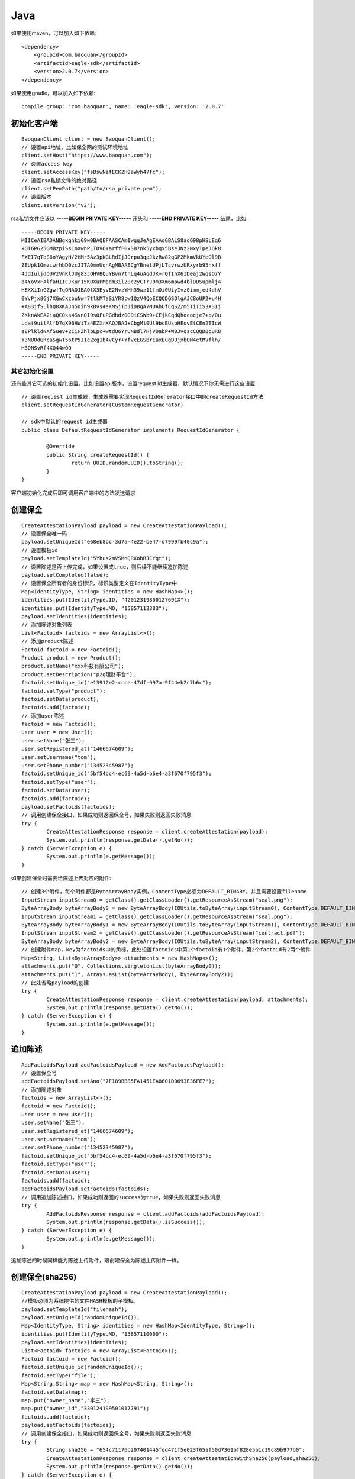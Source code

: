 Java
=================

如果使用maven，可以加入如下依赖::

	<dependency>
	    <groupId>com.baoquan</groupId>
	    <artifactId>eagle-sdk</artifactId>
	    <version>2.0.7</version>
	</dependency>

如果使用gradle，可以加入如下依赖::
	
	compile group: 'com.baoquan', name: 'eagle-sdk', version: '2.0.7'

初始化客户端
------------------

::

	BaoquanClient client = new BaoquanClient();
	// 设置api地址，比如保全网的测试环境地址
	client.setHost("https://www.baoquan.com");
	// 设置access key
	client.setAccessKey("fsBswNzfECKZH9aWyh47fc"); 
	// 设置rsa私钥文件的绝对路径
	client.setPemPath("path/to/rsa_private.pem");
	// 设置版本
	client.setVersion("v2");

rsa私钥文件应该以 **-----BEGIN PRIVATE KEY-----** 开头和 **-----END PRIVATE KEY-----** 结尾，比如::

	-----BEGIN PRIVATE KEY-----
	MIICeAIBADANBgkqhkiG9w0BAQEFAASCAmIwggJeAgEAAoGBALS8adG98pHSLEq6
	kOT6PG25GMBzpiSs1oXwnPLTOVOYarffF0xSB7nk5yxbqx5BseJNz2NxyTpeJOk8
	FXEI7qTbS6oYAgyH/2HMr5Az3pKGLRdIjJQrpu3qpJkzRw82qGP2MkmVkUYeOl9B
	ZEUpk1GmziwrhbD0zcJITA0mnUqnAgMBAAECgYBnetUPjLTcvrwzURxyrb95hxff
	4JdIuljdOUVzVnKlJUg83JOHVBQuYBvn7thLq4uAqdJK+rQfIhX6IDeaj2WqsO7Y
	d4YoVxFAlfaHIICJKur15KOXuPMpdm3ilZ0c2yCTrJ0m3Xm6mpwd4blDDSupmlj4
	HEXXiInGZgwfTqONAQJBAOlX3EyvE2NvzYMh39wz11fmOi0UiyIvz0immjed4dhV
	0YvPjx8Gj7XGwCkzbuNwr7tlkMTaSiYR8cw1QzV4QoECQQDGSOlgAJC8oUP2+u4H
	+A83jfSLlhQ8XKAJn5Din9kBvs4eKMSjTpJiDBgA7NUAhUfCqS2/m5TiTiS3X3Ij
	ZKknAkEA2iaQCQks4SvnQI9s0FuPGdhdz0ODiCSWb9+CEjkCqdQhococje7+b/0u
	Ldat9uilAlfD7qX96HWiTz4EZXrXAQJBAJ+CbgMl0Ul9bcBUsoHEovEtCEn2TIcW
	eEPlkldNAfSuev+2CiHZhlbLpc+wtdU6YrUNBdl7HjVDabP+W0JvqscCQQDBoUR8
	Y3NUOdGRcaSgwT56tP5J1cZxg1b4vCyr+YfvcEGSBrEaxEugDUjxbON4etMVflh/
	H3QNSvRf4XQ44wQO
	-----END PRIVATE KEY-----

其它初始化设置
^^^^^^^^^^^^^^^

还有些其它可选的初始化设置，比如设置api版本，设置request id生成器，默认情况下你无需进行这些设置::

	// 设置request id生成器，生成器需要实现RequestIdGenerator接口中的createRequestId方法
	client.setRequestIdGenerator(CustomRequestGenerator) 

	// sdk中默认的request id生成器
	public class DefaultRequestIdGenerator implements RequestIdGenerator {

		@Override
		public String createRequestId() {
			return UUID.randomUUID().toString();
		}
	}

客户端初始化完成后即可调用客户端中的方法发送请求

创建保全
------------------

::

	CreateAttestationPayload payload = new CreateAttestationPayload();
	// 设置保全唯一码
	payload.setUniqueId("e68eb8bc-3d7a-4e22-be47-d7999fb40c9a");
	// 设置模板id
	payload.setTemplateId("5Yhus2mVSMnQRXobRJCYgt");
	// 设置陈述是否上传完成，如果设置成true，则后续不能继续追加陈述
	payload.setCompleted(false);
	// 设置保全所有者的身份标识，标识类型定义在IdentityType中
	Map<IdentityType, String> identities = new HashMap<>();
	identities.put(IdentityType.ID, "42012319800127691X");
	identities.put(IdentityType.MO, "15857112383");
	payload.setIdentities(identities);
	// 添加陈述对象列表
	List<Factoid> factoids = new ArrayList<>();
	// 添加product陈述
	Factoid factoid = new Factoid();
	Product product = new Product();
	product.setName("xxx科技有限公司");
	product.setDescription("p2g理财平台");
	factoid.setUnique_id("e13912e2-ccce-47df-997a-9f44eb2c7b6c");
	factoid.setType("product");
	factoid.setData(product);
	factoids.add(factoid);
	// 添加user陈述
	factoid = new Factoid();
	User user = new User();
	user.setName("张三");
	user.setRegistered_at("1466674609");
	user.setUsername("tom");
	user.setPhone_number("13452345987");
	factoid.setUnique_id("5bf54bc4-ec69-4a5d-b6e4-a3f670f795f3");
	factoid.setType("user");
	factoid.setData(user);
	factoids.add(factoid);
	payload.setFactoids(factoids);
	// 调用创建保全接口，如果成功则返回保全号，如果失败则返回失败消息
	try {
		CreateAttestationResponse response = client.createAttestation(payload);
		System.out.println(response.getData().getNo());
	} catch (ServerException e) {
		System.out.println(e.getMessage());
	}

如果创建保全时需要给陈述上传对应的附件::

	// 创建3个附件，每个附件都是ByteArrayBody实例，ContentType必须为DEFAULT_BINARY，并且需要设置filename
	InputStream inputStream0 = getClass().getClassLoader().getResourceAsStream("seal.png");
	ByteArrayBody byteArrayBody0 = new ByteArrayBody(IOUtils.toByteArray(inputStream0), ContentType.DEFAULT_BINARY, "seal.png");
	InputStream inputStream1 = getClass().getClassLoader().getResourceAsStream("seal.png");
	ByteArrayBody byteArrayBody1 = new ByteArrayBody(IOUtils.toByteArray(inputStream1), ContentType.DEFAULT_BINARY, "seal.png");
	InputStream inputStream2 = getClass().getClassLoader().getResourceAsStream("contract.pdf");
	ByteArrayBody byteArrayBody2 = new ByteArrayBody(IOUtils.toByteArray(inputStream2), ContentType.DEFAULT_BINARY, "contract.pdf");
	// 创建附件map，key为factoids中的角标，此处设置factoids中第1个factoid有1个附件，第2个factoid有2两个附件
	Map<String, List<ByteArrayBody>> attachments = new HashMap<>();
	attachments.put("0", Collections.singletonList(byteArrayBody0));
	attachments.put("1", Arrays.asList(byteArrayBody1, byteArrayBody2));
	// 此处省略payload的创建
	try {
		CreateAttestationResponse response = client.createAttestation(payload, attachments);
		System.out.println(response.getData().getNo());
	} catch (ServerException e) {
		System.out.println(e.getMessage());
	}

追加陈述
------------------

::

	AddFactoidsPayload addFactoidsPayload = new AddFactoidsPayload();
	// 设置保全号
	addFactoidsPayload.setAno("7F189BBB5FA1451EA8601D0693E36FE7");
	// 添加陈述对象
	factoids = new ArrayList<>();
	factoid = new Factoid();
	User user = new User();
	user.setName("张三");
	user.setRegistered_at("1466674609");
	user.setUsername("tom");
	user.setPhone_number("13452345987");
	factoid.setUnique_id("5bf54bc4-ec69-4a5d-b6e4-a3f670f795f3");
	factoid.setType("user");
	factoid.setData(user);
	factoids.add(factoid);
	addFactoidsPayload.setFactoids(factoids);
	// 调用追加陈述接口，如果成功则返回的success为true，如果失败则返回失败消息
	try {
		AddFactoidsResponse response = client.addFactoids(addFactoidsPayload);
		System.out.println(response.getData().isSuccess());
	} catch (ServerException e) {
		System.out.println(e.getMessage());
	}

追加陈述的时候同样能为陈述上传附件，跟创建保全为陈述上传附件一样。

创建保全(sha256)
------------------

::

	CreateAttestationPayload payload = new CreateAttestationPayload();
	//模板必须为系统提供的文件HASH模板的子模板。
	payload.setTemplateId("filehash");
	payload.setUniqueId(randomUniqueId());
	Map<IdentityType, String> identities = new HashMap<IdentityType, String>();
	identities.put(IdentityType.MO, "15857110000");
	payload.setIdentities(identities);
	List<Factoid> factoids = new ArrayList<Factoid>();
	Factoid factoid = new Factoid();
	factoid.setUnique_id(randomUniqueId());
	factoid.setType("file");
	Map<String,String> map = new HashMap<String, String>();
	factoid.setData(map);
	map.put("owner_name","李三");
	map.put("owner_id","330124199501017791");
	factoids.add(factoid);
	payload.setFactoids(factoids);
	// 调用创建保全接口，如果成功则返回保全号，如果失败则返回失败消息
	try {
		String sha256 = "654c71176b207401445fdd471f5e023f65af50d7361bf828e5b1c19c89b977b0";
		CreateAttestationResponse response = client.createAttestationWithSha256(payload,sha256);
		System.out.println(response.getData().getNo());
	} catch (ServerException e) {
		System.out.println(e.getMessage());
	}

网页取证
------------------

::

    public void createAttestationWithUrl() throws ServerException, InterruptedException {
        String url = "http://www.qq.com/";
        CreateAttestation4UrlPayload payload = new CreateAttestation4UrlPayload();
        // 设置保全唯一码
        payload.setUniqueId(UUID.randomUUID().toString());
        // 设置模板id
        payload.setTemplateId("4g8kLrgrr8AGTXKqUzW1rc");
        // 设置陈述是否上传完成，如果设置成true，则后续不能继续追加陈述
        payload.setCompleted(true);
        // 设置保全所有者的身份标识，标识类型定义在IdentityType中

        Map<IdentityType, String> identities = new HashMap<IdentityType, String>();
        identities.put(IdentityType.ID, "429006198507104214");
        identities.put(IdentityType.MO, "18767106890");
        payload.setIdentities(identities);
        // 设置模板陈述信息
        List<Factoid> factoids = new ArrayList<Factoid>();
        Factoid qqxxFactoid = new Factoid();
        qqxxFactoid.setUnique_id(UUID.randomUUID().toString() + new Date().getTime());

        qqxxFactoid.setType("qqxx");
        payload.setUrl(url);
        Map<String, String> loanDataMap = new HashMap<String, String>();
        qqxxFactoid.setData(loanDataMap);
        loanDataMap.put("url", url);
        qqxxFactoid.setUnique_id(randomUniqueId());
        qqxxFactoid.setType("website");
        qqxxFactoid.setData(loanDataMap);
        factoids.add(qqxxFactoid);
        payload.setFactoids(factoids);

        // 设置网页取证相关信息
        payload.setUrl("http://www.simplechain.com/");
        payload.setLabel("简单上链");
        payload.setRemark("简单上链");
        payload.setWebName("简单上链");

        CreateAttestationResponse response = client.createAsyAttestationWithUrl(payload);
        System.out.print(response.getData().getNo());
    }

网页取证状态查询
------------------

::

    public void getAttestationUrl() throws ServerException {
        GetAttestationUrlResponse response = client.getAttestationWithUrl("E4276C1F61084FCA9AE1CB714526ACC9");
        System.out.print(response.getData().getStatus());
    }

获取保全数据
------------------

::

	try {
		GetAttestationResponse response = client.getAttestation("DB0C8DB14E3C44C7B9FBBE30EB179241", null);
		System.out.println(response.getData());
	} catch (ServerException e) {
		System.out.println(e.getMessage());
	}

getAttestation有两个参数，第1个参数ano是保全号，第二个参数fields是一个数组用于设置可选的返回字段

下载保全文件
------------------

::

	try {
		DownloadFile downloadFile = client.downloadAttestation("7FF4E8F6A6764CD0895146581B2B28AA");

		FileOutputStream fileOutputStream = new FileOutputStream(downloadFile.getFileName());
		IOUtils.copy(downloadFile.getFile(), fileOutputStream);
		fileOutputStream.close();
	} catch (ServerException e) {
		System.out.println(e.getMessage());
	}


用户认证信息同步
------------------

::

    try {
        UserKycResponse response = client.userKyc("15822222224", "用户一", "42012319800127691X");
    } catch (ServerException e) {
        System.out.println(e.getMessage());
    }

企业认证信息同步
------------------

::

	try {
		 KycEnterprisePayload payload = new KycEnterprisePayload();
        payload.setAccountName("潇潇公司");
        payload.setBank("中国银行");
        payload.setBankAccount("111111111111");
        payload.setName("这是我的公司");
        payload.setOrgcode("123456");
        payload.setPhone("17696526111");
        InputStream businessInputStream = getClass().getClassLoader().getResourceAsStream("licence.jpg");
        ByteArrayBody businessFile = new ByteArrayBody(IOUtils.toByteArray(businessInputStream), ContentType.DEFAULT_BINARY, "licence.jpg");
        kycEnterpriseResponse response = client.kycEnterprise(payload, businessFile);
	} catch (ServerException e) {
		System.out.println(e.getMessage());
	}



上传签章图片
------------------

::

    try {
         ContractPayload payload = new ContractPayload();
         InputStream inputStream = getClass().getClassLoader().getResourceAsStream("seal.png");
         ByteArrayBody byteArrayBody = new ByteArrayBody(IOUtils.toByteArray(inputStream), ContentType.DEFAULT_BINARY, "seal.png");
         Map<String, List<ByteArrayBody>> byteStreamBodyMap = new HashMap<String, List<ByteArrayBody>>();
         byteStreamBodyMap.put("0", Collections.singletonList(byteArrayBody));
         UploadSignatureResponse u=client.uploadSignature(payload, byteStreamBodyMap);
    } catch (ServerException e) {
        System.out.println(e.getMessage());
    }

设置默认签章图片
------------------

::

    try {
         SignaturePayload payload = new SignaturePayload();
         payload.setSignature_id("cey4FBLpqbsUNaLp3SENdp");
         client.setSignatureDefaultId(payload);
    } catch (ServerException e) {
        System.out.println(e.getMessage());
    }

签章图片列表
------------------

::

    try {
          client.listSignature();
    } catch (ServerException e) {
        System.out.println(e.getMessage());
    }

上传合同
------------------

::

    try {
          ContractPayload payload = new ContractPayload();
          Calendar calendar = Calendar.getInstance();
          Date date = new Date(System.currentTimeMillis());
          calendar.setTime(date);
          calendar.add(Calendar.YEAR, +1);
          date = calendar.getTime();
          System.out.println(date);
          payload.setEnd_at(date);
          payload.setRemark("sas");
          payload.setTitle("ssss合同");
          InputStream inputStream = getClass().getClassLoader().getResourceAsStream("contract.pdf");
          ByteArrayBody byteArrayBody = new ByteArrayBody(IOUtils.toByteArray(inputStream), ContentType.DEFAULT_BINARY, "contract.pdf");
          Map<String, List<ByteArrayBody>> byteStreamBodyMap = new HashMap<String, List<ByteArrayBody>>();
          byteStreamBodyMap.put("0", Collections.singletonList(byteArrayBody));
          UploadContractResponse u = client.uploadContract(payload, byteStreamBodyMap);
          System.out.println(u.getContractId());
    } catch (ServerException e) {
        System.out.println(e.getMessage());
    }


发送验证码
------------------

::

    try {
          client.sendVerifyCode("hspH56P7nZU4XSJRWWGvpy", "15811111111","personal");
    } catch (ServerException e) {
        System.out.println(e.getMessage());
    }

签署合同或设置合同状态
------------------

::

    try {
        Map<String, String> identitiesMap = new HashMap<String, String>();
        List<PayloadFactoid> list = new ArrayList<PayloadFactoid>();
        PayloadFactoid payloadFactoid = new PayloadFactoid();
        LinkedHashMap<String , Object> linkedHashMap = new LinkedHashMap<String, Object>();
        linkedHashMap.put("userTruename","张三");
        linkedHashMap.put("address", "hangzhou");
        payloadFactoid.setType("product");
        payloadFactoid.setData(linkedHashMap);
        list.add(payloadFactoid);
        identitiesMap.put("MO", "15611111111");
        identitiesMap.put("ID", "430426198401361452");
        client.signContract("2B5KcmMKg195rHhLBuNbZB", "15611111111", "5755", "DONE", "4", "400", "550","_priv_template_2", identitiesMap, list,false,"","enterprise");
    } catch (ServerException e) {
        System.out.println(e.getMessage());
    }
	
合同列表
------------------

::

    try {
       ContractListPayload payload = new ContractListPayload();
        payload.setStatus("DONE");
        client.queryList(payload);
    } catch (ServerException e) {
        System.out.println(e.getMessage());
    }
	
合同签署详情信息
------------------

::

    try {
       client.getDetail("uqg9hB2JQg61g22ma2bFY2");
    } catch (ServerException e) {
        System.out.println(e.getMessage());
    }
    
签署合同下载
------------------
::

	try {
		DownloadFile downloadFile = client.downloadContract("jVef7CWtiFTvGRZ9ZG6ndD");

		FileOutputStream fileOutputStream = new FileOutputStream(downloadFile.getFileName());
		IOUtils.copy(downloadFile.getFile(), fileOutputStream);
		fileOutputStream.close();
	} catch (ServerException e) {
		System.out.println(e.getMessage());
	}


证据固定保全存证
------------------

::

	CreateAttestationPayload payload = new CreateAttestationPayload();
	// 设置保全唯一码
	payload.setUniqueId("e68eb8bc-3d7a-4e22-be47-d7999fb40c9a");
	// 设置模板id
	payload.setTemplateId("5Yhus2mVSMnQRXobRJCYgt");
	// 设置陈述是否上传完成，如果设置成true，则后续不能继续追加陈述
	payload.setCompleted(true);
	// 设置保全所有者的身份标识，标识类型定义在IdentityType中
	Map<IdentityType, String> identities = new HashMap<>();
	identities.put(IdentityType.ID, "42012319800127691X");
	identities.put(IdentityType.MO, "15857112383");
	payload.setIdentities(identities);
	// 添加证据固定陈述对象列表
	List<Factoid> factoids = new ArrayList<>();
	// 添加qqxx陈述
	Factoid factoid = new Factoid();
	factoid.setUnique_id("e13912e2-ccce-47df-997a-9f44eb2c7b6c");
	factoid.setType("qqxx"); //这里type必须为"qqxx"
	Map<String, String> qqxxDataMap = new HashMap<String, String>();
        qqxxFactoid.setData(loanDataMap);
        qqxxDataMap.put("platFormId", "1");
	qqxxDataMap.put("nickname", "用户昵称");
        qqxxDataMap.put("ywlj", "https://www.baoquan.com/");
        qqxxDataMap.put("ywbt", "XX原文标题");
        qqxxDataMap.put("originalType","1");
        qqxxDataMap.put("url", "http://xx.com");
        qqxxDataMap.put("qqbt", "XX侵权标题");
        qqxxDataMap.put("qqwz", "XX网");
        qqxxDataMap.put("bqgs", "数秦科技");
	qqxxDataMap.put("cardNo", "342425199111103230");//证件号码（身份证或者统一社会代码）
        qqxxDataMap.put("qqbh", "qq001");
        qqxxDataMap.put("qqzt", "XX网");
	qqxxDataMap.put("oriSubDate", "2018-01-01 06:20");//原文发布时间
	qqxxDataMap.put("pirSubDate", "2018-01-02 06:20");//侵权文章发布时间
        qqxxDataMap.put("qqzt", "XX网");
        qqxxDataMap.put("matchNum", "0.99");
        factoids.add(qqxxFactoid);
        payload.setFactoids(factoids);
	// 调用创建保全接口，如果成功则返回保全号，如果失败则返回失败消息
	try {
		CreateAttestationResponse response = client.fixedEvidence(payload);
		System.out.println(response.getData().getNo());
	} catch (ServerException e) {
		System.out.println(e.getMessage());
	}

添加原创
------------------

::

	OriginalArticlePayload payload = new OriginalArticlePayload();
        // 设置原创认证唯一码
        payload.setUniqueId(UUID.randomUUID().toString());
        payload.setLinkUrl("http://www.baidu.com");
        payload.setNickName("1111");
        payload.setOriginalType("1,2");
        payload.setPlatformCode("1");
        payload.setSubDate("2018-06-27 15:22");
        payload.setTitle("文章标题");
	// 调用添加原创接口，如果成功则返回原创文章Id，如果失败则返回失败消息
	try {
		OriginalArticleResponse response = client.createOriginalArticle(payload);
		 System.out.print(response.getOriginalId());
	} catch (ServerException e) {
		System.out.println(e.getMessage());
	}

客户免验证码签约授权发送验证码
------------------

::

	   public void testSendAuthorizationVerifyCode() throws ServerException {
        client.sendAuthorizationVerifyCode("15811111111", "persoanl");
    }

客户免验证码签约授权确认
------------------

::

    public void testauthorized() throws ServerException {
        client.authorized("15811111111", "7333", "personal");
    }

